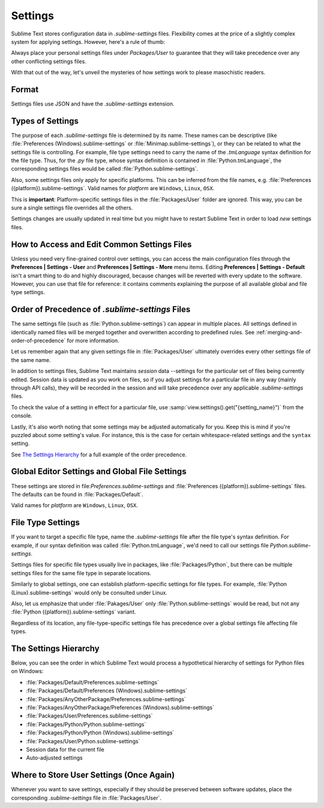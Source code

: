 ========
Settings
========

Sublime Text stores configuration data in *.sublime-settings* files.
Flexibility comes at the price of a slightly complex system for applying
settings. However, here's a rule of thumb:

Always place your personal settings files under *Packages/User* to guarantee
that they will take precedence over any other conflicting settings files.

With that out of the way, let's unveil the mysteries of how settings work to
please masochistic readers.


Format
======

Settings files use JSON and have the *.sublime-settings* extension.


Types of Settings
=================

The purpose of each *.sublime-settings* file is determined by its name. These
names can be descriptive (like :file:`Preferences (Windows).sublime-settings` or
:file:`Minimap.sublime-settings`), or they can be related to what the settings
file is controlling. For example, file type settings need to carry the name of
the *.tmLanguage* syntax definition for the file type. Thus, for the *.py* file
type, whose syntax definition is contained in :file:`Python.tmLanguage`, the
corresponding settings files would be called :file:`Python.sublime-settings`.

.. XXX does this also work for custom .sublime-settings files?

Also, some settings files only apply for specific platforms. This can be
inferred from the file names, e.g.
:file:`Preferences ({platform}).sublime-settings`. Valid names for *platform*
are ``Windows``, ``Linux``, ``OSX``.

This is **important**: Platform-specific settings files in the
:file:`Packages/User` folder are ignored. This way, you can be sure a single
settings file overrides all the others.

Settings changes are usually updated in real time but you might have to restart
Sublime Text in order to load *new* settings files.


How to Access and Edit Common Settings Files
============================================

Unless you need very fine-grained control over settings, you can access the main
configuration files through the **Preferences | Settings - User** and
**Preferences | Settings - More** menu items. Editing **Preferences | Settings - Default**
isn't a smart thing to do and highly discouraged, because changes will be
reverted with every update to the software. However, you can use that file for
reference: it contains comments explaining the purpose of all available global
and file type settings.


Order of Precedence of *.sublime-settings* Files
==================================================

The same settings file (such as :file:`Python.sublime-settings`) can appear in
multiple places. All settings defined in identically named files will be merged
together and overwritten according to predefined rules. See
:ref:`merging-and-order-of-precedence` for more information.

Let us remember again that any given settings file in :file:`Packages/User`
ultimately overrides every other settings file of the same name.

In addition to settings files, Sublime Text maintains *session* data --settings
for the particular set of files being currently edited. Session data is updated
as you work on files, so if you adjust settings for a particular file in any
way (mainly through API calls), they will be recorded in the session and will
take precedence over any applicable *.sublime-settings* files.

To check the value of a setting in effect for a particular file, use
:samp:`view.settings().get("{setting_name}")` from the console.

Lastly, it's also worth noting that some settings may be adjusted automatically
for you. Keep this is mind if you're puzzled about some setting's value. For
instance, this is the case for certain whitespace-related settings and the
``syntax`` setting.

See `The Settings Hierarchy`_ for a full example of the order precedence.


Global Editor Settings and Global File Settings
===============================================

These settings are stored in file:`Preferences.sublime-settings` and
:file:`Preferences ({platform}).sublime-settings` files. The defaults can be
found in :file:`Packages/Default`.

Valid names for *platform* are ``Windows``, ``Linux``, ``OSX``.


File Type Settings
==================

If you want to target a specific file type, name the *.sublime-settings* file
after the file type's syntax definition. For example, if our syntax definition
was called :file:`Python.tmLanguage`, we'd need to call our settings file
`Python.sublime-settings`.

.. XXX does the tmLanguage's "name" key have any effect on this?

Settings files for specific file types usually live in packages, like
:file:`Packages/Python`, but there can be multiple settings files for the same
file type in separate locations.

Similarly to global settings, one can establish platform-specific settings for
file types. For example, :file:`Python (Linux).sublime-settings` would only be
consulted under Linux.

Also, let us emphasize that under :file:`Pakages/User` only
:file:`Python.sublime-settings` would be read, but not any
:file:`Python ({platform}).sublime-settings` variant.

Regardless of its location, any file-type-specific settings file has precedence
over a global settings file affecting file types.


The Settings Hierarchy
======================

Below, you can see the order in which Sublime Text would process a
hypothetical hierarchy of settings for Python files on Windows:

- :file:`Packages/Default/Preferences.sublime-settings`
- :file:`Packages/Default/Preferences (Windows).sublime-settings`
- :file:`Packages/AnyOtherPackage/Preferences.sublime-settings`
- :file:`Packages/AnyOtherPackage/Preferences (Windows).sublime-settings`
- :file:`Packages/User/Preferences.sublime-settings`
- :file:`Packages/Python/Python.sublime-settings`
- :file:`Packages/Python/Python (Windows).sublime-settings`
- :file:`Packages/User/Python.sublime-settings`
- Session data for the current file
- Auto-adjusted settings

.. XXX Where are project-specific settings?


Where to Store User Settings (Once Again)
=========================================

Whenever you want to save settings, especially if they should be preserved
between software updates, place the corresponding *.sublime-settings* file in
:file:`Packages/User`.
